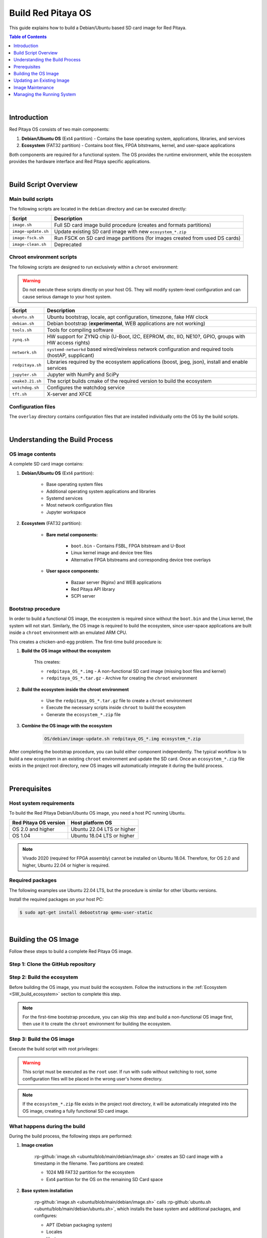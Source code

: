 .. _SW_build_os:

###################
Build Red Pitaya OS
###################

This guide explains how to build a Debian/Ubuntu based SD card image for Red Pitaya.

.. contents:: Table of Contents
    :local:
    :depth: 1
    :backlinks: top

|

Introduction
==============

Red Pitaya OS consists of two main components:

1. **Debian/Ubuntu OS** (Ext4 partition) - Contains the base operating system, applications, libraries, and services
2. **Ecosystem** (FAT32 partition) - Contains boot files, FPGA bitstreams, kernel, and user-space applications

Both components are required for a functional system. The OS provides the runtime environment, while the ecosystem 
provides the hardware interface and Red Pitaya specific applications.

|

Build Script Overview
======================

Main build scripts
-------------------

The following scripts are located in the ``debian`` directory and can be executed directly:

+---------------------+------------------------------------------------------------------------------+
| Script              | Description                                                                  |
+=====================+==============================================================================+
| ``image.sh``        | Full SD card image build procedure (creates and formats partitions)          |
+---------------------+------------------------------------------------------------------------------+
| ``image-update.sh`` | Update existing SD card image with new ``ecosystem_*.zip``                   |
+---------------------+------------------------------------------------------------------------------+
| ``image-fsck.sh``   | Run FSCK on SD card image partitions (for images created from used DS cards) |
+---------------------+------------------------------------------------------------------------------+
| ``image-clean.sh``  | Deprecated                                                                   |
+---------------------+------------------------------------------------------------------------------+


Chroot environment scripts
----------------------------

The following scripts are designed to run exclusively within a ``chroot`` environment:

.. warning::

    Do not execute these scripts directly on your host OS. They will modify system-level configuration and can cause serious damage to your host system.

+---------------------+---------------------------------------------------------------------------------------------------------------+
| Script              | Description                                                                                                   |
+=====================+===============================================================================================================+
| ``ubuntu.sh``       | Ubuntu bootstrap, locale, apt configuration, timezone, fake HW clock                                          |
+---------------------+---------------------------------------------------------------------------------------------------------------+
| ``debian.sh``       | Debian bootstrap (**experimental**, WEB applications are not working)                                         |
+---------------------+---------------------------------------------------------------------------------------------------------------+
| ``tools.sh``        | Tools for compiling software                                                                                  |
+---------------------+---------------------------------------------------------------------------------------------------------------+
| ``zynq.sh``         | HW support for ZYNQ chip (U-Boot, I2C, EEPROM, dtc, IIO, NE10?, GPIO, groups with HW access rights)           |
+---------------------+---------------------------------------------------------------------------------------------------------------+
| ``network.sh``      | ``systemd-networkd`` based wired/wireless network configuration and required tools (hostAP, supplicant)       |
+---------------------+---------------------------------------------------------------------------------------------------------------+
| ``redpitaya.sh``    | Libraries required by the ecosystem applications (boost, jpeg, json), install and enable services             |
+---------------------+---------------------------------------------------------------------------------------------------------------+
| ``jupyter.sh``      | Jupyter with NumPy and SciPy                                                                                  |
+---------------------+---------------------------------------------------------------------------------------------------------------+
| ``cmake3.21.sh``    | The script builds cmake of the required version to build the ecosystem                                        |
+---------------------+---------------------------------------------------------------------------------------------------------------+
| ``watchdog.sh``     | Configures the watchdog service                                                                               |
+---------------------+---------------------------------------------------------------------------------------------------------------+
| ``tft.sh``          | X-server and XFCE                                                                                             |
+---------------------+---------------------------------------------------------------------------------------------------------------+


Configuration files
--------------------

The ``overlay`` directory contains configuration files that are installed individually onto the OS by the build scripts.

|

Understanding the Build Process
=================================

OS image contents
------------------

A complete SD card image contains:

1. **Debian/Ubuntu OS** (Ext4 partition):

    * Base operating system files
    * Additional operating system applications and libraries
    * Systemd services
    * Most network configuration files
    * Jupyter workspace


2. **Ecosystem** (FAT32 partition):

    * **Bare metal components:**

        * ``boot.bin`` - Contains FSBL, FPGA bitstream and U-Boot
        * Linux kernel image and device tree files
        * Alternative FPGA bitstreams and corresponding device tree overlays

    * **User space components:**

        * Bazaar server (Nginx) and WEB applications
        * Red Pitaya API library
        * SCPI server


Bootstrap procedure
--------------------

In order to build a functional OS image, the ecosystem is required since without the ``boot.bin`` and the Linux kernel, 
the system will not start. Similarly, the OS image is required to build the ecosystem, since user-space applications are 
built inside a ``chroot`` environment with an emulated ARM CPU.

This creates a chicken-and-egg problem. The first-time build procedure is:

1. **Build the OS image without the ecosystem**
    
    This creates:
    
    * ``redpitaya_OS_*.img`` - A non-functional SD card image (missing boot files and kernel)
    * ``redpitaya_OS_*.tar.gz`` - Archive for creating the ``chroot`` environment

2. **Build the ecosystem inside the chroot environment**
    
    * Use the ``redpitaya_OS_*.tar.gz`` file to create a ``chroot`` environment
    * Execute the necessary scripts inside ``chroot`` to build the ecosystem
    * Generate the ``ecosystem_*.zip`` file

3. **Combine the OS image with the ecosystem**

    .. code-block:: shell-session

        OS/debian/image-update.sh redpitaya_OS_*.img ecosystem_*.zip


After completing the bootstrap procedure, you can build either component independently. The typical workflow is to build 
a new ecosystem in an existing ``chroot`` environment and update the SD card. Once an ``ecosystem_*.zip`` file exists in 
the project root directory, new OS images will automatically integrate it during the build process.

|

.. _SW_os_req:

Prerequisites
==============

Host system requirements
--------------------------

To build the Red Pitaya Debian/Ubuntu OS image, you need a host PC running Ubuntu.

+---------------------------------+---------------------------------+
| Red Pitaya OS version           | Host platform OS                |
+=================================+=================================+
| OS 2.0 and higher               | Ubuntu 22.04 LTS or higher      |
+---------------------------------+---------------------------------+
| OS 1.04                         | Ubuntu 18.04 LTS or higher      |
+---------------------------------+---------------------------------+

.. note::

    Vivado 2020 (required for FPGA assembly) cannot be installed on Ubuntu 18.04. Therefore, for OS 2.0 and higher, 
    Ubuntu 22.04 or higher is required.


Required packages
------------------

The following examples use Ubuntu 22.04 LTS, but the procedure is similar for other Ubuntu versions.

Install the required packages on your host PC:

.. code-block:: shell-session

    $ sudo apt-get install debootstrap qemu-user-static

|

Building the OS Image
=======================

Follow these steps to build a complete Red Pitaya OS image.

Step 1: Clone the GitHub repository
-------------------------------------

.. tabs::

    .. group-tab:: OS 1.04 or lower

        The OS build scripts are maintained in the main :rp-github:`Red Pitaya repository <RedPitaya>`:

        .. code-block:: shell-session

            $ git clone https://github.com/RedPitaya/RedPitaya.git
            cd RedPitaya


    .. group-tab:: OS 2.0 or higher

        The OS build scripts are maintained in a separate :rp-github:`Ubuntu repository <ubuntu>`:

        .. code-block:: shell-session

            $ git clone https://github.com/RedPitaya/ubuntu.git
            cd ubuntu


Step 2: Build the ecosystem
-----------------------------

Before building the OS image, you must build the ecosystem. Follow the instructions in the :ref:`Ecosystem <SW_build_ecosystem>` 
section to complete this step.

.. note::

    For the first-time bootstrap procedure, you can skip this step and build a non-functional OS image first, 
    then use it to create the ``chroot`` environment for building the ecosystem.


Step 3: Build the OS image
----------------------------

Execute the build script with root privileges:

.. tabs::

    .. group-tab:: OS 1.04 or lower

        .. code-block:: shell-session

            $ sudo OS/debian/image.sh

    .. group-tab:: OS 2.00 or higher

        .. code-block:: shell-session

            $ sudo build.sh

        The ``build.sh`` script calls :rp-github:`image.sh <ubuntu/blob/main/debian/image.sh>`, which performs the complete OS image build procedure.

.. warning::

    This script must be executed as the ``root`` user. If run with ``sudo`` without switching to root, 
    some configuration files will be placed in the wrong user's home directory.

.. note::

    If the ``ecosystem_*.zip`` file exists in the project root directory, it will be automatically integrated 
    into the OS image, creating a fully functional SD card image.


What happens during the build
-------------------------------

During the build process, the following steps are performed:

1. **Image creation**
    
    :rp-github:`image.sh <ubuntu/blob/main/debian/image.sh>` creates an SD card image with a timestamp in the filename. 
    Two partitions are created:
    
    * 1024 MB FAT32 partition for the ecosystem
    * Ext4 partition for the OS on the remaining SD Card space

2. **Base system installation**
    
    :rp-github:`image.sh <ubuntu/blob/main/debian/image.sh>` calls :rp-github:`ubuntu.sh <ubuntu/blob/main/debian/ubuntu.sh>`,
    which installs the base system and additional packages, and configures:

    * APT (Debian packaging system)
    * Locales
    * Hostname
    * Time zone
    * File system table
    * U-Boot
    * Users and UART console access

3. **Network configuration**
    
    :rp-github:`ubuntu.sh <ubuntu/blob/main/debian/ubuntu.sh>` executes :rp-github:`network.sh <ubuntu/blob/main/debian/network.sh>`,
    which creates a ``systemd-networkd`` based wired and wireless network setup.

4. **Red Pitaya specific configuration**
    
    :rp-github:`redpitaya.sh <ubuntu/blob/main/debian/redpitaya.sh>` installs additional Debian packages 
    (mostly libraries) required by Red Pitaya applications and extracts the ``ecosystem*.zip`` file 
    (if present) into the FAT partition.

5. **Optional components** (can be commented out)
    
    * :rp-github:`jupyter.sh <ubuntu/blob/main/debian/jupyter.sh>` - Installs Jupyter notebook
    * :rp-github:`tft.sh <ubuntu/blob/main/debian/tft.sh>` - Installs X-server and XFCE desktop environment

|

Updating an Existing Image
============================

If you need to update an existing OS image with a new ecosystem without modifying the Ext4 partition:


Update the ecosystem
---------------------

Execute the update script with the image and ecosystem files as arguments:

.. code-block:: shell-session

    $ sudo OS/debian/image-update.sh redpitaya_OS_*.img ecosystem_*.zip


Write to SD card
-----------------

After updating the image, write it to a micro SD card (minimum 16 GB):

.. code-block:: shell-session

    $ sudo dd bs=4M if=redpitaya_OS_*.img of=/dev/mmcblk0 status=progress

|

Image Maintenance
==================

File system check
------------------

If the image was created through multiple user-performed steps (for example, installation or setup procedures on a live Red Pitaya), 
the file system might become corrupted. The :rp-github:`image-fsck.sh <ubuntu/blob/main/debian/image-fsck.sh>` script performs 
a file system check without making any modifications.

Run this script on images prior to release:

.. code-block:: shell-session

    $ sudo OS/debian/image-fsck.sh redpitaya_OS_*.img


Reducing image size
--------------------

.. warning::

    Perform these steps only on a live Red Pitaya board. Executing them on the host OS will cause problems.

You can reduce the image size by performing cleanup operations:

* Remove unused software (may have been required only for compilation)
* Remove unused source files and repositories
* Remove temporary files
* Zero out empty space on the partition

Execute the following commands to remove APT temporary files and clear empty space:

.. code-block:: shell-session

    $ apt-get clean
    $ cat /dev/zero > zero.file
    $ sync
    $ rm -f zero.file
    $ history -c

|

Managing the Running System
=============================

Systemd services
-----------------

Red Pitaya uses ``systemd`` as the init system. Services control the startup and operation of Red Pitaya applications and servers.

Service files are located in: ``OS/debian/overlay/etc/systemd/system/*.service``

Available services
^^^^^^^^^^^^^^^^^^^

+-------------------------+----------------------------------------------------------------------------------------------------+
| Service                 | Description                                                                                        |
+=========================+====================================================================================================+
| ``jupyter``             | Jupyter notebook for Python development                                                            |
+-------------------------+----------------------------------------------------------------------------------------------------+
| ``redpitaya_scpi``      | SCPI server (disabled by default, conflicts with web applications)                                 |
+-------------------------+----------------------------------------------------------------------------------------------------+
| ``redpitaya_nginx``     | Nginx-based server for WEB applications                                                            |
+-------------------------+----------------------------------------------------------------------------------------------------+


Service commands
^^^^^^^^^^^^^^^^^

Start or stop a service:

.. code-block:: shell-session

    $ systemctl start {service_name}
    $ systemctl stop {service_name}

Enable or disable a service at boot:

.. code-block:: shell-session

    $ systemctl enable {service_name}
    $ systemctl disable {service_name}

Check the status of a service:

.. code-block:: shell-session

    $ systemctl status {service_name}


System debugging
-----------------

Analyze boot process and service dependencies
^^^^^^^^^^^^^^^^^^^^^^^^^^^^^^^^^^^^^^^^^^^^^^^

Generate visual representations of the boot process:

.. code-block:: shell-session

    $ systemd-analyze plot > /opt/redpitaya/www/apps/systemd-plot.svg
    $ systemd-analyze dot | dot -Tsvg > /opt/redpitaya/www/apps/systemd-dot.svg

These commands create SVG files showing the boot timeline and service dependency graph, which can be viewed through the web interface.
